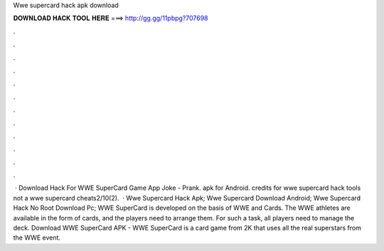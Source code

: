 Wwe supercard hack apk download

𝐃𝐎𝐖𝐍𝐋𝐎𝐀𝐃 𝐇𝐀𝐂𝐊 𝐓𝐎𝐎𝐋 𝐇𝐄𝐑𝐄 ===> http://gg.gg/11pbpg?707698

.

.

.

.

.

.

.

.

.

.

.

.

 · Download Hack For WWE SuperCard Game App Joke - Prank. apk for Android. credits for wwe supercard hack tools not a wwe supercard cheats2/10(2).  · Wwe Supercard Hack Apk; Wwe Supercard Download Android; Wwe Supercard Hack No Root Download Pc; WWE SuperCard is developed on the basis of WWE and Cards. The WWE athletes are available in the form of cards, and the players need to arrange them. For such a task, all players need to manage the deck. Download WWE SuperCard APK - WWE SuperCard is a card game from 2K that uses all the real superstars from the WWE event.